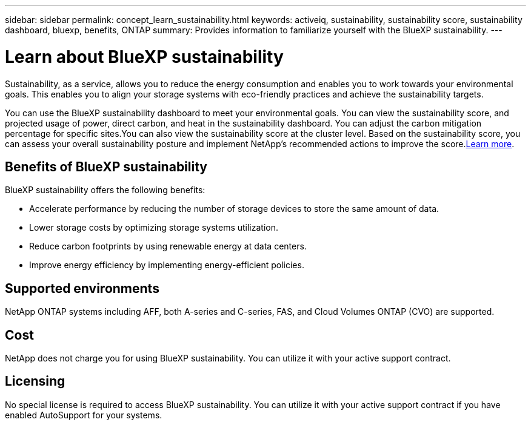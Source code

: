 ---
sidebar: sidebar
permalink: concept_learn_sustainability.html
keywords: activeiq, sustainability, sustainability score, sustainability dashboard, bluexp, benefits, ONTAP
summary: Provides information to familiarize yourself with the BlueXP sustainability.
---

= Learn about BlueXP sustainability
:toc: macro
:toclevels: 1
:hardbreaks:
:nofooter:
:icons: font
:linkattrs:
:imagesdir: ./media/

[.lead]
Sustainability, as a service, allows you to reduce the energy consumption and enables you to work towards your environmental goals. This enables you to align your storage systems with eco-friendly practices and achieve the sustainability targets.

You can use the BlueXP sustainability dashboard to meet your environmental goals. You can view the sustainability score, and projected usage of power, direct carbon, and heat in the sustainability dashboard. You can adjust the carbon mitigation percentage for specific sites.You can also view the sustainability score at the cluster level. Based on the sustainability score, you can assess your overall sustainability posture and implement NetApp’s recommended actions to improve the score.link:task_access_sustainability_dashboard.html[Learn more].

== Benefits of BlueXP sustainability 

BlueXP sustainability offers the following benefits:

* Accelerate performance by reducing the number of storage devices to store the same amount of data.
* Lower storage costs by optimizing storage systems utilization. 
* Reduce carbon footprints by using renewable energy at data centers.
* Improve energy efficiency by implementing energy-efficient policies.

== Supported environments
NetApp ONTAP systems including AFF, both A-series and C-series, FAS, and Cloud Volumes ONTAP (CVO) are supported.

== Cost
NetApp does not charge you for using BlueXP sustainability. You can utilize it with your active support contract.

== Licensing
No special license is required to access BlueXP sustainability. You can utilize it with your active support contract if you have enabled AutoSupport for your systems.










